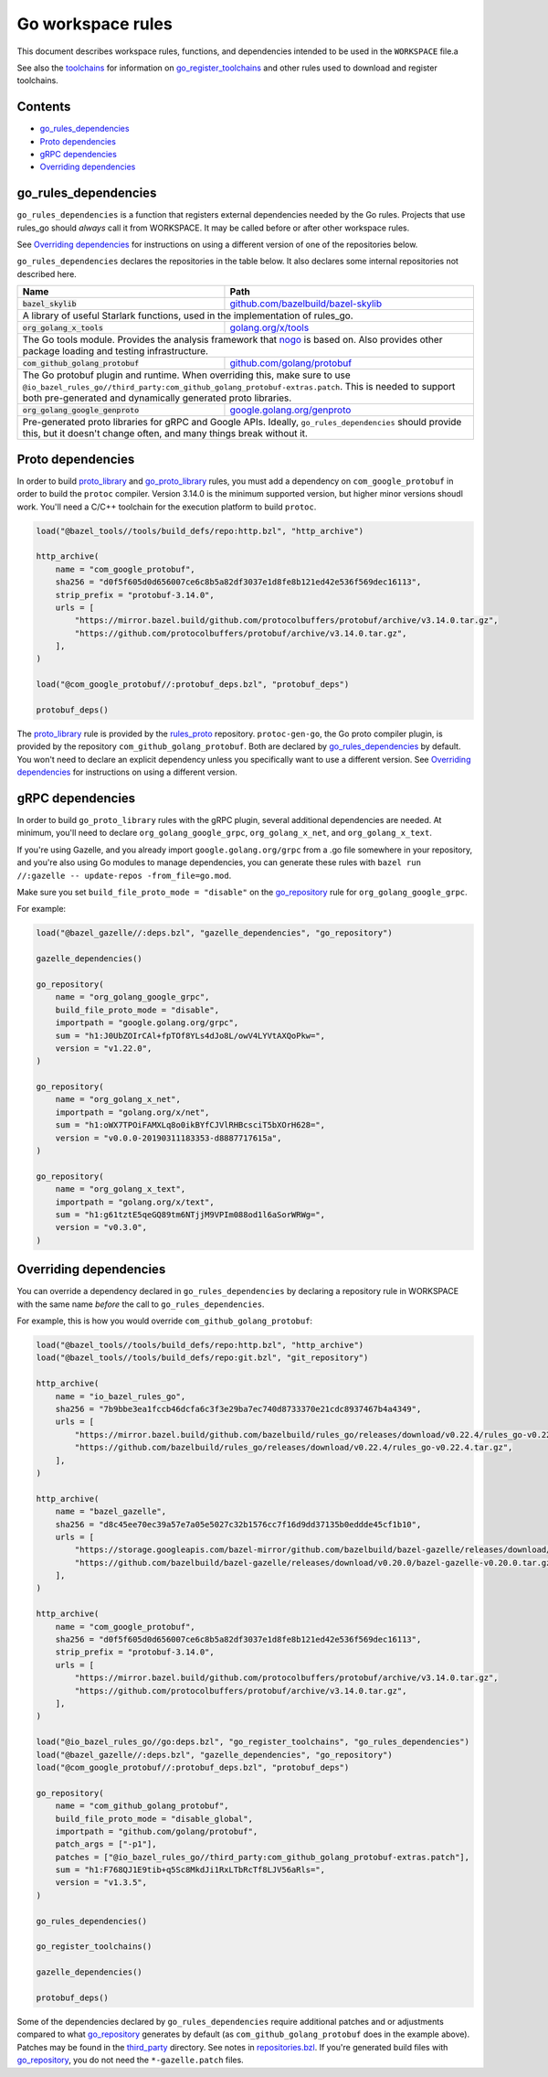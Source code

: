 Go workspace rules
==================

.. Links to other sites and pages
.. _gazelle: tools/gazelle/README.rst
.. _github.com/bazelbuild/bazel-skylib: https://github.com/bazelbuild/bazel-skylib
.. _github.com/golang/protobuf: https://github.com/golang/protobuf/
.. _github.com/google/protobuf: https://github.com/google/protobuf/
.. _github.com/mwitkow/go-proto-validators: https://github.com/mwitkow/go-proto-validators
.. _golang.org/x/net: https://github.com/golang/net/
.. _golang.org/x/sys: https://github.com/golang/sys/
.. _golang.org/x/text: https://github.com/golang/text/
.. _golang.org/x/tools: https://github.com/golang/tools/
.. _google.golang.org/genproto: https://github.com/google/go-genproto
.. _google.golang.org/grpc: https://github.com/grpc/grpc-go
.. _http_archive: https://github.com/bazelbuild/bazel/blob/master/tools/build_defs/repo/http.bzl
.. _nested workspaces: https://bazel.build/designs/2016/09/19/recursive-ws-parsing.html
.. _nogo: nogo.rst#nogo
.. _normal go logic: https://golang.org/cmd/go/#hdr-Remote_import_paths
.. _repositories.bzl: https://github.com/bazelbuild/rules_go/blob/master/go/private/repositories.bzl
.. _rules_proto: https://github.com/bazelbuild/rules_proto
.. _third_party: https://github.com/bazelbuild/rules_go/tree/master/third_party
.. _toolchains: toolchains.rst

.. Go rules
.. _go_library: /docs/go/core/rules.md#go_library
.. _go_proto_library: https://github.com/bazelbuild/rules_go/blob/master/proto/core.rst#go-proto-library
.. _go_register_toolchains: toolchains.rst#go_register_toolchains
.. _go_repository: https://github.com/bazelbuild/bazel-gazelle/blob/master/repository.md#go_repository
.. _go_toolchain: toolchains.rst#go_toolchain

.. Other rules
.. _git_repository: https://github.com/bazelbuild/bazel/blob/master/tools/build_defs/repo/git.bzl
.. _proto_library: https://github.com/bazelbuild/rules_proto

.. Issues
.. _#1986: https://github.com/bazelbuild/rules_go/issues/1986

.. role:: param(kbd)
.. role:: type(emphasis)
.. role:: value(code)
.. |mandatory| replace:: **mandatory value**

This document describes workspace rules, functions, and dependencies intended
to be used in the ``WORKSPACE`` file.a

See also the `toolchains`_ for information on `go_register_toolchains`_ and
other rules used to download and register toolchains.

Contents
--------

* `go_rules_dependencies`_
* `Proto dependencies`_
* `gRPC dependencies`_
* `Overriding dependencies`_


go_rules_dependencies
---------------------

``go_rules_dependencies`` is a function that registers external dependencies
needed by the Go rules. Projects that use rules_go should *always* call it from
WORKSPACE. It may be called before or after other workspace rules.

See `Overriding dependencies`_ for instructions on using a different version
of one of the repositories below.

``go_rules_dependencies`` declares the repositories in the table below.
It also declares some internal repositories not described here.

+-------------------------------------------------+-------------------------------------------+
| **Name**                                        | **Path**                                  |
+-------------------------------------------------+-------------------------------------------+
| :value:`bazel_skylib`                           | `github.com/bazelbuild/bazel-skylib`_     |
+-------------------------------------------------+-------------------------------------------+
| A library of useful Starlark functions, used in the implementation                          |
| of rules_go.                                                                                |
+-------------------------------------------------+-------------------------------------------+
| :value:`org_golang_x_tools`                     | `golang.org/x/tools`_                     |
+-------------------------------------------------+-------------------------------------------+
| The Go tools module. Provides the analysis framework that nogo_ is based on.                |
| Also provides other package loading and testing infrastructure.                             |
+-------------------------------------------------+-------------------------------------------+
| :value:`com_github_golang_protobuf`             | `github.com/golang/protobuf`_             |
+-------------------------------------------------+-------------------------------------------+
| The Go protobuf plugin and runtime. When overriding this, make sure to use                  |
| ``@io_bazel_rules_go//third_party:com_github_golang_protobuf-extras.patch``.                |
| This is needed to support both pre-generated and dynamically generated                      |
| proto libraries.                                                                            |
+-------------------------------------------------+-------------------------------------------+
| :value:`org_golang_google_genproto`             | `google.golang.org/genproto`_             |
+-------------------------------------------------+-------------------------------------------+
| Pre-generated proto libraries for gRPC and Google APIs. Ideally,                            |
| ``go_rules_dependencies`` should provide this, but it doesn't change often,                 |
| and many things break without it.                                                           |
+-------------------------------------------------+-------------------------------------------+

Proto dependencies
------------------

In order to build `proto_library`_ and `go_proto_library`_ rules, you must
add a dependency on ``com_google_protobuf`` in order to build the ``protoc``
compiler. Version 3.14.0 is the minimum supported version, but higher minor
versions shoudl work. You'll need a C/C++ toolchain for the execution platform
to build ``protoc``.

.. code:: bzl

    load("@bazel_tools//tools/build_defs/repo:http.bzl", "http_archive")

    http_archive(
        name = "com_google_protobuf",
        sha256 = "d0f5f605d0d656007ce6c8b5a82df3037e1d8fe8b121ed42e536f569dec16113",
        strip_prefix = "protobuf-3.14.0",
        urls = [
            "https://mirror.bazel.build/github.com/protocolbuffers/protobuf/archive/v3.14.0.tar.gz",
            "https://github.com/protocolbuffers/protobuf/archive/v3.14.0.tar.gz",
        ],
    )

    load("@com_google_protobuf//:protobuf_deps.bzl", "protobuf_deps")

    protobuf_deps()

The `proto_library`_ rule is provided by the `rules_proto`_
repository. ``protoc-gen-go``, the Go proto compiler plugin, is provided by the
repository ``com_github_golang_protobuf``. Both are declared by
`go_rules_dependencies`_  by default. You won't need to declare an
explicit dependency unless you specifically want to use a different version. See
`Overriding dependencies`_ for instructions on using a different version.

gRPC dependencies
-----------------

In order to build ``go_proto_library`` rules with the gRPC plugin,
several additional dependencies are needed. At minimum, you'll need to
declare ``org_golang_google_grpc``, ``org_golang_x_net``, and
``org_golang_x_text``.

If you're using Gazelle, and you already import ``google.golang.org/grpc``
from a .go file somewhere in your repository, and you're also using Go modules
to manage dependencies, you can generate these rules with
``bazel run //:gazelle -- update-repos -from_file=go.mod``.

Make sure you set ``build_file_proto_mode = "disable"`` on the
`go_repository`_ rule for ``org_golang_google_grpc``.

For example:

.. code:: bzl

    load("@bazel_gazelle//:deps.bzl", "gazelle_dependencies", "go_repository")

    gazelle_dependencies()

    go_repository(
        name = "org_golang_google_grpc",
        build_file_proto_mode = "disable",
        importpath = "google.golang.org/grpc",
        sum = "h1:J0UbZOIrCAl+fpTOf8YLs4dJo8L/owV4LYVtAXQoPkw=",
        version = "v1.22.0",
    )

    go_repository(
        name = "org_golang_x_net",
        importpath = "golang.org/x/net",
        sum = "h1:oWX7TPOiFAMXLq8o0ikBYfCJVlRHBcsciT5bXOrH628=",
        version = "v0.0.0-20190311183353-d8887717615a",
    )

    go_repository(
        name = "org_golang_x_text",
        importpath = "golang.org/x/text",
        sum = "h1:g61tztE5qeGQ89tm6NTjjM9VPIm088od1l6aSorWRWg=",
        version = "v0.3.0",
    )

Overriding dependencies
-----------------------

You can override a dependency declared in ``go_rules_dependencies`` by
declaring a repository rule in WORKSPACE with the same name *before* the call
to ``go_rules_dependencies``.

For example, this is how you would override ``com_github_golang_protobuf``:

.. code:: bzl

    load("@bazel_tools//tools/build_defs/repo:http.bzl", "http_archive")
    load("@bazel_tools//tools/build_defs/repo:git.bzl", "git_repository")

    http_archive(
        name = "io_bazel_rules_go",
        sha256 = "7b9bbe3ea1fccb46dcfa6c3f3e29ba7ec740d8733370e21cdc8937467b4a4349",
        urls = [
            "https://mirror.bazel.build/github.com/bazelbuild/rules_go/releases/download/v0.22.4/rules_go-v0.22.4.tar.gz",
            "https://github.com/bazelbuild/rules_go/releases/download/v0.22.4/rules_go-v0.22.4.tar.gz",
        ],
    )

    http_archive(
        name = "bazel_gazelle",
        sha256 = "d8c45ee70ec39a57e7a05e5027c32b1576cc7f16d9dd37135b0eddde45cf1b10",
        urls = [
            "https://storage.googleapis.com/bazel-mirror/github.com/bazelbuild/bazel-gazelle/releases/download/v0.20.0/bazel-gazelle-v0.20.0.tar.gz",
            "https://github.com/bazelbuild/bazel-gazelle/releases/download/v0.20.0/bazel-gazelle-v0.20.0.tar.gz",
        ],
    )

    http_archive(
        name = "com_google_protobuf",
        sha256 = "d0f5f605d0d656007ce6c8b5a82df3037e1d8fe8b121ed42e536f569dec16113",
        strip_prefix = "protobuf-3.14.0",
        urls = [
            "https://mirror.bazel.build/github.com/protocolbuffers/protobuf/archive/v3.14.0.tar.gz",
            "https://github.com/protocolbuffers/protobuf/archive/v3.14.0.tar.gz",
        ],
    )

    load("@io_bazel_rules_go//go:deps.bzl", "go_register_toolchains", "go_rules_dependencies")
    load("@bazel_gazelle//:deps.bzl", "gazelle_dependencies", "go_repository")
    load("@com_google_protobuf//:protobuf_deps.bzl", "protobuf_deps")

    go_repository(
        name = "com_github_golang_protobuf",
        build_file_proto_mode = "disable_global",
        importpath = "github.com/golang/protobuf",
        patch_args = ["-p1"],
        patches = ["@io_bazel_rules_go//third_party:com_github_golang_protobuf-extras.patch"],
        sum = "h1:F768QJ1E9tib+q5Sc8MkdJi1RxLTbRcTf8LJV56aRls=",
        version = "v1.3.5",
    )

    go_rules_dependencies()

    go_register_toolchains()

    gazelle_dependencies()

    protobuf_deps()

Some of the dependencies declared by ``go_rules_dependencies`` require
additional patches and or adjustments compared to what `go_repository`_
generates by default (as ``com_github_golang_protobuf`` does in the example
above). Patches may be found in the `third_party`_ directory.
See notes in `repositories.bzl`_. If you're generated build files with
`go_repository`_, you do not need the ``*-gazelle.patch`` files.
